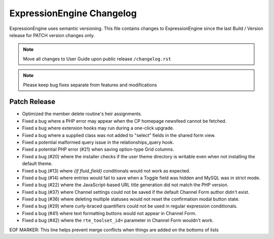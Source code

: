 ##########################
ExpressionEngine Changelog
##########################

ExpressionEngine uses semantic versioning. This file contains changes to ExpressionEngine since the last Build / Version release for PATCH version changes only.

.. note:: Move all changes to User Guide upon public release ``/changelog.rst``

.. note:: Please keep bug fixes separate from features and modifications


*************
Patch Release
*************

.. Bullet list below, e.g.
   - Added <new feature>
   - Fixed Bug (#<issue number>) where <bug behavior>.

- Optimized the member delete routine's heir assignments.
- Fixed a bug where a PHP error may appear when the CP homepage newsfeed cannot be fetched.
- Fixed a bug where extension hooks may run during a one-click upgrade.
- Fixed a bug where a supplied class was not added to "select" fields in the shared form view.
- Fixed a potential malformed query issue in the relationships_query hook.
- Fixed a potential PHP error (#21) when saving option-type Grid columns.
- Fixed a bug (#20) where the installer checks if the user theme directory is writable even when not installing the default theme.
- Fixed a bug (#13) where `{if fluid_field}` conditionals would not work as expected.
- Fixed a bug (#14) where entries would fail to save when a Toggle field was hidden and MySQL was in strict mode.
- Fixed a bug (#22) where the JavaScript-based URL title generation did not match the PHP version.
- Fixed a bug (#37) where Channel settings could not be saved if the default Channel Form author didn't exist.
- Fixed a bug (#36) where deleting multiple statuses would not reset the confirmation modal button state.
- Fixed a bug (#29) where curly-braced quantifiers could not be used in regular expression conditionals.
- Fixed a bug (#41) where text formatting buttons would not appear in Channel Form.
- Fixed a bug (#42) where the ``rte_toolset_id=`` parameter in Channel Form wouldn't work.

EOF MARKER: This line helps prevent merge conflicts when things are
added on the bottoms of lists

